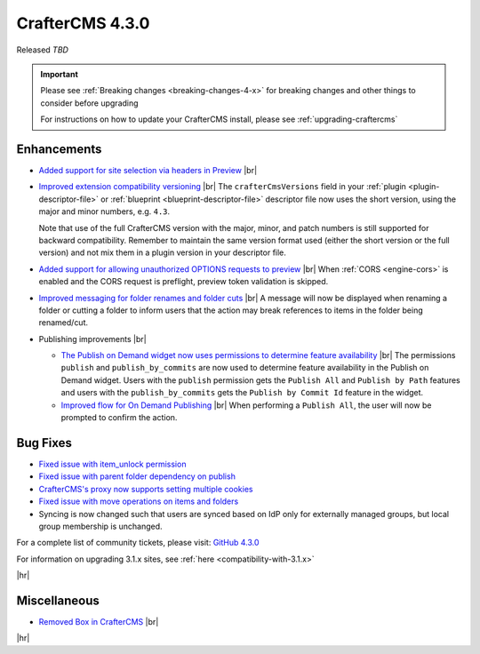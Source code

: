 .. index:: CrafterCMS 4.3.0 Release Notes

----------------
CrafterCMS 4.3.0
----------------

Released *TBD*

.. important::

    Please see :ref:`Breaking changes <breaking-changes-4-x>` for breaking changes and other
    things to consider before upgrading

    For instructions on how to update your CrafterCMS install, please see :ref:`upgrading-craftercms`

^^^^^^^^^^^^
Enhancements
^^^^^^^^^^^^
* `Added support for site selection via headers in Preview <https://github.com/craftercms/craftercms/issues/7676>`__ |br|

* `Improved extension compatibility versioning <https://github.com/craftercms/craftercms/issues/7689>`__ |br|
  The ``crafterCmsVersions`` field in your :ref:`plugin <plugin-descriptor-file>` or :ref:`blueprint <blueprint-descriptor-file>`
  descriptor file now uses the short version, using the major and minor numbers, e.g. ``4.3``.

  Note that use of the full CrafterCMS version with the major, minor, and patch numbers is still supported for backward
  compatibility. Remember to maintain the same version format used (either the short version or the full version) and
  not mix them in a plugin version in your descriptor file.

* `Added support for allowing unauthorized OPTIONS requests to preview <https://github.com/craftercms/craftercms/issues/7699>`__ |br|
  When :ref:`CORS <engine-cors>` is enabled and the CORS request is preflight, preview token validation is skipped.

* `Improved messaging for folder renames and folder cuts <https://github.com/craftercms/craftercms/issues/7767>`__ |br|
  A message will now be displayed when renaming a folder or cutting a folder to inform users that the action may break
  references to items in the folder being renamed/cut.

* Publishing improvements |br|

  - `The Publish on Demand  widget now uses permissions to determine feature availability <https://github.com/craftercms/craftercms/issues/7768>`__ |br|
    The permissions ``publish`` and ``publish_by_commits`` are now used to determine feature availability in the Publish
    on Demand widget. Users with the ``publish`` permission gets the ``Publish All`` and ``Publish by Path`` features and
    users with the ``publish_by_commits`` gets the ``Publish by Commit Id`` feature in the widget.

  - `Improved flow for On Demand Publishing <https://github.com/craftercms/craftercms/issues/7769>`__ |br|
    When performing a ``Publish All``, the user will now be prompted to confirm the action.

^^^^^^^^^
Bug Fixes
^^^^^^^^^
* `Fixed issue with item_unlock permission <https://github.com/craftercms/craftercms/issues/7694>`__

* `Fixed issue with parent folder dependency on publish <https://github.com/craftercms/craftercms/issues/7709>`__

* `CrafterCMS's proxy now supports setting multiple cookies <https://github.com/craftercms/craftercms/issues/7723>`__

* `Fixed issue with move operations on items and folders <https://github.com/craftercms/craftercms/issues/7729>`__

* Syncing is now changed such that users are synced based on IdP only for externally managed groups, but local group
  membership is unchanged.

For a complete list of community tickets, please visit: `GitHub 4.3.0 <https://github.com/orgs/craftercms/projects/23/views/1>`_

For information on upgrading 3.1.x sites, see :ref:`here <compatibility-with-3.1.x>`

|hr|

^^^^^^^^^^^^^
Miscellaneous
^^^^^^^^^^^^^
* `Removed Box in CrafterCMS <https://github.com/craftercms/craftercms/issues/7728>`__ |br|

|hr|
